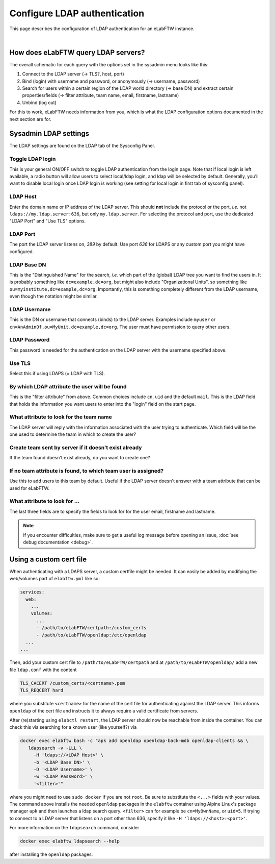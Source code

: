 .. _ldap:

*****************************
Configure LDAP authentication
*****************************

This page describes the configuration of LDAP authentication for an eLabFTW instance.

.. image:: img/auth.png
    :align: center
    :alt: authentication

|


How does eLabFTW query LDAP servers?
====================================

The overall schematic for each query with the options set in the sysadmin menu looks like this:

1. Connect to the LDAP server (-> TLS?, host, port)
2. Bind (login) with username and password, or anonymously (-> username, password)
3. Search for users within a certain region of the LDAP world directory (-> base DN) and extract certain properties/fields (-> filter attribute, team name, email, firstname, lastname)
4. Unbind (log out)

For this to work, eLabFTW needs information from you, which is what the LDAP configuration options documented in the next section are for.

Sysadmin LDAP settings
======================

The LDAP settings are found on the LDAP tab of the Sysconfig Panel.

Toggle LDAP login
-----------------

This is your general ON/OFF switch to toggle LDAP authentication from the login page. Note that if local login is left available, a radio button will allow users to select local/ldap login, and ldap will be selected by default. Generally, you'll want to disable local login once LDAP login is working (see setting for local login in first tab of sysconfig panel).

LDAP Host
---------

Enter the domain name or IP address of the LDAP server.
This should **not** include the protocol or the port, *i.e.* not ``ldaps://my.ldap.server:636``, but only ``my.ldap.server``.
For selecting the protocol and port, use the dedicated "LDAP Port" and "Use TLS" options.

LDAP Port
---------

The port the LDAP server listens on, `389` by default.
Use port `636` for LDAPS or any custom port you might have configured.

LDAP Base DN
------------

This is the "Distinguished Name" for the search, *i.e.* which part of the (global) LDAP tree you want to find the users in.
It is probably something like ``dc=example,dc=org``, but might also include "Organizational Units", so something like ``ou=myinstitute,dc=example,dc=org``.
Importantly, this is something completely different from the LDAP username, even though the notation might be similar.

LDAP Username
-------------

This is the DN or username that connects (binds) to the LDAP server.
Examples include ``myuser`` or ``cn=AnAdminOf,ou=MyUnit,dc=example,dc=org``.
The user must have permission to query other users.

LDAP Password
-------------

This password is needed for the authentication on the LDAP server with the username specified above.

Use TLS
-------

Select this if using LDAPS (= LDAP with TLS).

By which LDAP attribute the user will be found
----------------------------------------------

This is the "filter attribute" from above.
Common choices include ``cn``, ``uid`` and the default ``mail``.
This is the LDAP field that holds the information you want users to enter into the "login" field on the start page.

What attribute to look for the team name
----------------------------------------

The LDAP server will reply with the information associated with the user trying to authenticate.
Which field will be the one used to determine the team in which to create the user?

Create team sent by server if it doesn't exist already
------------------------------------------------------

If the team found doesn't exist already, do you want to create one?

If no team attribute is found, to which team user is assigned?
--------------------------------------------------------------

Use this to add users to this team by default.
Useful if the LDAP server doesn't answer with a team attribute that can be used for eLabFTW.

What attribute to look for ...
------------------------------

The last three fields are to specify the fields to look for for the user email, firstname and lastname.

.. note::

    If you encounter difficulties, make sure to get a useful log message before opening an issue, :doc:`see debug documentation <debug>`.


Using a custom cert file
========================

When authenticating with a LDAPS server, a custom certfile might be needed.
It can easily be added by modifying the web/volumes part of ``elabftw.yml`` like so:

.. code::

  services:
    web:
      ...
      volumes:
        ...
        - /path/to/eLabFTW/certpath:/custom_certs
        - /path/to/eLabFTW/openldap:/etc/openldap
    ...
  ...

Then, add your custom cert file to ``/path/to/eLabFTW/certpath`` and at ``/path/to/eLabFTW/openldap/`` add a new file ``ldap.conf`` with the content

.. code::

   TLS_CACERT /custom_certs/<certname>.pem
   TLS_REQCERT hard

where you substitute ``<certname>`` for the name of the cert file for authenticating against the LDAP server.
This informs ``openldap`` of the cert file and instructs it to always require a valid certificate from servers.

After (re)starting using ``elabctl restart``, the LDAP server should now be reachable from inside the container.
You can check this via searching for a known user (like yourself?) via

.. code::

   docker exec elabftw bash -c "apk add openldap openldap-back-mdb openldap-clients && \
      ldapsearch -v -LLL \
        -H 'ldaps://<LDAP Host>' \
        -b '<LDAP Base DN>' \
        -D '<LDAP Username>' \
        -w '<LDAP Password>' \
        '<filter>'"

where you might need to use ``sudo docker`` if you are not ``root``.
Be sure to substitute the ``<...>`` fields with your values.
The command above installs the needed ``openldap`` packages in the ``elabftw`` container using Alpine Linux's package manager ``apk`` and then launches a ldap search query.
``<filter>`` can for example be ``cn=MyOwnName``, or ``uid=5``.
If trying to connect to a LDAP server that listens on a port other than 636, specify it like ``-H 'ldaps://<host>:<port>'``.

For more information on the ``ldapsearch`` command, consider

.. code::

   docker exec elabftw ldapsearch --help

after installing the ``openldap`` packages.
